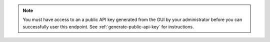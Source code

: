 .. only:: onprem

   This endpoint retrieves the API keys for a specific |mms| user. You 
   must be one of the following users to successfully call this 
   endpoint:

   * The |mms| user specified in the digest authentication 

   * The |mms| user with the :authrole:`GLOBAL_OWNER` role

.. only:: cloud

   This endpoint creates an API key for a specific |mms| user. You must
   be the |mms| user specified in the digest authentication to 
   successfully use this endpoint.

.. note::

   You must have access to an a public API key generated from the GUI by your
   administrator before you can successfully user this endpoint.  See 
   :ref:`generate-public-api-key` for instructions.